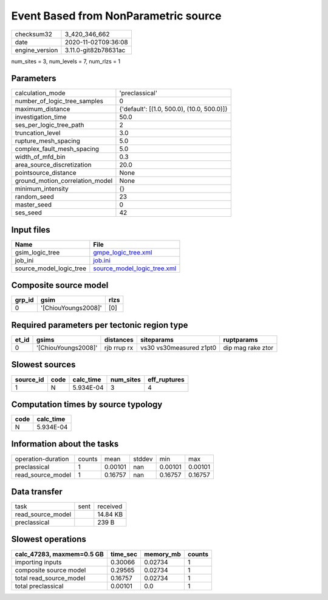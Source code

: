 Event Based from NonParametric source
=====================================

============== ====================
checksum32     3_420_346_662       
date           2020-11-02T09:36:08 
engine_version 3.11.0-git82b78631ac
============== ====================

num_sites = 3, num_levels = 7, num_rlzs = 1

Parameters
----------
=============================== ==========================================
calculation_mode                'preclassical'                            
number_of_logic_tree_samples    0                                         
maximum_distance                {'default': [(1.0, 500.0), (10.0, 500.0)]}
investigation_time              50.0                                      
ses_per_logic_tree_path         2                                         
truncation_level                3.0                                       
rupture_mesh_spacing            5.0                                       
complex_fault_mesh_spacing      5.0                                       
width_of_mfd_bin                0.3                                       
area_source_discretization      20.0                                      
pointsource_distance            None                                      
ground_motion_correlation_model None                                      
minimum_intensity               {}                                        
random_seed                     23                                        
master_seed                     0                                         
ses_seed                        42                                        
=============================== ==========================================

Input files
-----------
======================= ============================================================
Name                    File                                                        
======================= ============================================================
gsim_logic_tree         `gmpe_logic_tree.xml <gmpe_logic_tree.xml>`_                
job_ini                 `job.ini <job.ini>`_                                        
source_model_logic_tree `source_model_logic_tree.xml <source_model_logic_tree.xml>`_
======================= ============================================================

Composite source model
----------------------
====== =================== ====
grp_id gsim                rlzs
====== =================== ====
0      '[ChiouYoungs2008]' [0] 
====== =================== ====

Required parameters per tectonic region type
--------------------------------------------
===== =================== =========== ======================= =================
et_id gsims               distances   siteparams              ruptparams       
===== =================== =========== ======================= =================
0     '[ChiouYoungs2008]' rjb rrup rx vs30 vs30measured z1pt0 dip mag rake ztor
===== =================== =========== ======================= =================

Slowest sources
---------------
========= ==== ========= ========= ============
source_id code calc_time num_sites eff_ruptures
========= ==== ========= ========= ============
1         N    5.934E-04 3         4           
========= ==== ========= ========= ============

Computation times by source typology
------------------------------------
==== =========
code calc_time
==== =========
N    5.934E-04
==== =========

Information about the tasks
---------------------------
================== ====== ======= ====== ======= =======
operation-duration counts mean    stddev min     max    
preclassical       1      0.00101 nan    0.00101 0.00101
read_source_model  1      0.16757 nan    0.16757 0.16757
================== ====== ======= ====== ======= =======

Data transfer
-------------
================= ==== ========
task              sent received
read_source_model      14.84 KB
preclassical           239 B   
================= ==== ========

Slowest operations
------------------
========================= ======== ========= ======
calc_47283, maxmem=0.5 GB time_sec memory_mb counts
========================= ======== ========= ======
importing inputs          0.30066  0.02734   1     
composite source model    0.29565  0.02734   1     
total read_source_model   0.16757  0.02734   1     
total preclassical        0.00101  0.0       1     
========================= ======== ========= ======